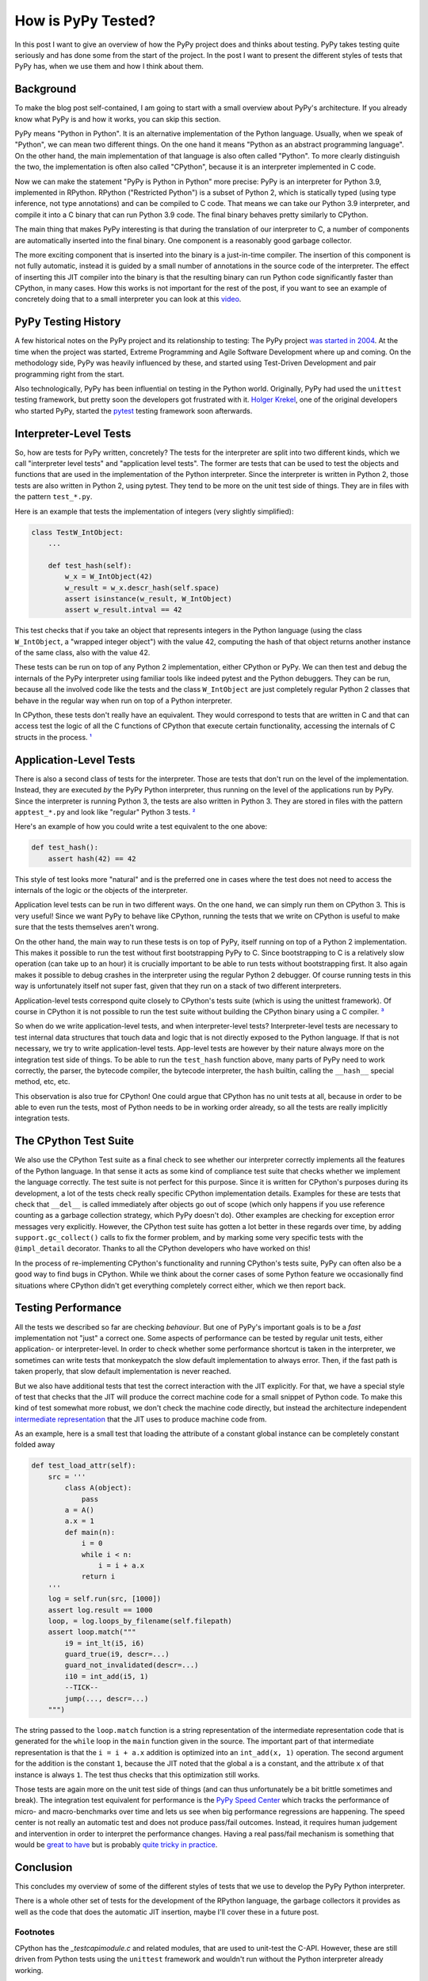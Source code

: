.. title: How is PyPy Tested?
.. slug: how-is-pypy-tested
.. date: 2022-03-09 12:00:00 UTC
.. tags:
.. category: 
.. link: 
.. description: 
.. type: rest
.. author: Carl Friedrich Bolz-Tereick

===================
How is PyPy Tested?
===================

In this post I want to give an overview of how the PyPy project does and thinks
about testing. PyPy takes testing quite seriously and has done some from the
start of the project. In the post I want to present the different styles of
tests that PyPy has, when we use them and how I think about them.


Background
============

To make the blog post self-contained, I am going to start with a small overview
about PyPy's architecture. If you already know what PyPy is and how it works,
you can skip this section.

PyPy means "Python in Python". It is an alternative implementation of the Python
language. Usually, when we speak of "Python", we can mean two different things.
On the one hand it means "Python as an abstract programming language". On the
other hand, the main implementation of that language is also often called
"Python". To more clearly distinguish the two, the implementation is often also
called "CPython", because it is an interpreter implemented in C code.

Now we can make the statement "PyPy is Python in Python" more precise: PyPy is
an interpreter for Python 3.9, implemented in RPython. RPython ("Restricted
Python") is a subset of Python 2, which is statically typed (using type
inference, not type annotations) and can be compiled
to C code. That means we can take our Python 3.9 interpreter, and compile it
into a C binary that can run Python 3.9 code. The final binary behaves pretty
similarly to CPython.

The main thing that makes PyPy interesting is that during the translation of our
interpreter to C, a number of components are automatically inserted into the
final binary. One component is a reasonably good garbage collector. 

The more exciting component that is inserted into the binary is a just-in-time
compiler. The insertion of this component is not fully automatic, instead it is
guided by a small number of annotations in the source code of the interpreter.
The effect of inserting this JIT compiler into the binary is that the resulting
binary can run Python code significantly faster than CPython, in many cases.
How this works is not important for the rest of the post, if you want to see an
example of concretely doing that to a small interpreter you can look at this
video_.

.. _video: https://www.youtube.com/watch?v=fZj3uljJl_k


PyPy Testing History
=====================

A few historical notes on the PyPy project and its relationship to testing: The
PyPy project `was started in 2004`_. At the time when the project was started,
Extreme Programming and Agile Software Development where up and coming. On the
methodology side, PyPy was heavily influenced by these, and started using
Test-Driven Development and pair programming right from the start.

.. _`was started in 2004`: https://www.pypy.org/posts/2018/09/the-first-15-years-of-pypy-3412615975376972020.html

Also technologically, PyPy has been influential on testing in the Python world.
Originally, PyPy had used the ``unittest`` testing framework, but pretty soon
the developers got frustrated with it. `Holger Krekel`_, one of the original
developers who started PyPy, started the pytest_ testing framework soon
afterwards.

.. _`Holger Krekel`: https://holgerkrekel.net/
.. _`pytest`: https://pytest.org/


Interpreter-Level Tests
=========================

So, how are tests for PyPy written, concretely? The tests for the interpreter
are split into two different kinds, which we call "interpreter level tests" and
"application level tests". The former are tests that can be used to test the
objects and functions that are used in the implementation of the Python
interpreter. Since the interpreter is written in Python 2, those tests are also
written in Python 2, using pytest. They tend to be more on the unit test side of
things. They are in files with the pattern ``test_*.py``.

Here is an example that tests the implementation of integers (very slightly
simplified):

.. code:: python

    class TestW_IntObject:
        ...

        def test_hash(self):
            w_x = W_IntObject(42)
            w_result = w_x.descr_hash(self.space)
            assert isinstance(w_result, W_IntObject)
            assert w_result.intval == 42


This test checks that if you take an object that represents integers in the
Python language (using the class ``W_IntObject``, a "wrapped integer object")
with the value 42, computing the hash of that object returns another instance of
the same class, also with the value 42.

These tests can be run on top of any Python 2 implementation, either CPython or
PyPy. We can then test and debug the internals of the PyPy interpreter using
familiar tools like indeed pytest and the Python debuggers. They can be run,
because all the involved code like the tests and the class ``W_IntObject`` are
just completely regular Python 2 classes that behave in the regular way when
run on top of a Python interpreter.

In CPython, these tests don't really have an equivalent. They would correspond
to tests that are written in C and that can access test the logic of all the C
functions of CPython that execute certain functionality, accessing the internals
of C structs in the process. `¹`_


Application-Level Tests
=========================

There is also a second class of tests for the interpreter. Those are tests that
don't run on the level of the implementation. Instead, they are executed *by*
the PyPy Python interpreter, thus running on the level of the applications run
by PyPy. Since the interpreter is running Python 3, the tests are also written
in Python 3. They are stored in files with the pattern ``apptest_*.py`` and
look like "regular" Python 3 tests. `²`_

Here's an example of how you could write a test equivalent to the one above:

.. code:: python

    def test_hash():
        assert hash(42) == 42

This style of test looks more "natural" and is the preferred one in cases where
the test does not need to access the internals of the logic or the objects of
the interpreter.

Application level tests can be run in two different ways. On the one hand, we
can simply run them on CPython 3. This is very useful! Since we want PyPy to
behave like CPython, running the tests that we write on CPython is useful to
make sure that the tests themselves aren't wrong.

On the other hand, the main way to run these tests is on top of PyPy, itself
running on top of a Python 2 implementation. This makes it possible to run the
test without first bootstrapping PyPy to C. Since bootstrapping to C is a
relatively slow operation (can take up to an hour) it is crucially important to
be able to run tests without bootstrapping first. It also again makes it
possible to debug crashes in the interpreter using the regular Python 2
debugger. Of course running tests in this way is unfortunately itself not super
fast, given that they run on a stack of two different interpreters. 

Application-level tests correspond quite closely to CPython's tests suite (which
is using the unittest framework). Of course in CPython it is not possible to run
the test suite without building the CPython binary using a C compiler. `³`_

So when do we write application-level tests, and when interpreter-level tests?
Interpreter-level tests are necessary to test internal data structures that
touch data and logic that is not directly exposed to the Python language. If
that is not necessary, we try to write application-level tests. App-level tests
are however by their nature always more on the integration test side of things.
To be able to run the ``test_hash`` function above, many parts of PyPy need to
work correctly, the parser, the bytecode compiler, the bytecode interpreter, the
``hash`` builtin, calling the ``__hash__`` special method, etc, etc.

This observation is also true for CPython! One could argue that CPython has no
unit tests at all, because in order to be able to even run the tests, most of
Python needs to be in working order already, so all the tests are really
implicitly integration tests.


The CPython Test Suite
========================

We also use the CPython Test suite as a final check to see whether our
interpreter correctly implements all the features of the Python language. In
that sense it acts as some kind of compliance test suite that checks whether we
implement the language correctly. The test suite is not perfect for this
purpose. Since it is written for CPython's purposes during its development, a
lot of the tests check really specific CPython implementation details. Examples
for these are tests that check that ``__del__`` is called immediately after
objects go out of scope (which only happens if you use reference counting as a
garbage collection strategy, which PyPy doesn't do). Other examples are checking
for exception error messages very explicitly. However, the CPython test suite
has gotten a lot better in these regards over time, by adding
``support.gc_collect()`` calls to fix the former problem, and by marking some
very specific tests with the ``@impl_detail`` decorator. Thanks to all the
CPython developers who have worked on this!

In the process of re-implementing CPython's functionality and running CPython's
tests suite, PyPy can often also be a good way to find bugs in CPython. While we
think about the corner cases of some Python feature we occasionally find
situations where CPython didn't get everything completely correct either, which
we then report back.


Testing Performance
=====================

All the tests we described so far are checking *behaviour*. But one of PyPy's
important goals is to be a *fast* implementation not "just" a correct one. Some
aspects of performance can be tested by regular unit tests, either application-
or interpreter-level. In order to check whether some performance shortcut is
taken in the interpreter, we sometimes can write tests that monkeypatch the slow
default implementation to always error. Then, if the fast path is taken
properly, that slow default implementation is never reached.

But we also have additional tests that test the correct interaction with the JIT
explicitly. For that, we have a special style of test that checks that the JIT
will produce the correct machine code for a small snippet of Python code. To
make this kind of test somewhat more robust, we don't check the machine code
directly, but instead the architecture independent `intermediate
representation`_ that the JIT uses to produce machine code from.

.. _`intermediate representation`: https://www.pypy.org/posts/2018/09/the-first-15-years-of-pypy-3412615975376972020.html

As an example, here is a small test that loading the attribute of a constant
global instance can be completely constant folded away

.. code:: python

    def test_load_attr(self):
        src = '''
            class A(object):
                pass
            a = A()
            a.x = 1
            def main(n):
                i = 0
                while i < n:
                    i = i + a.x
                return i
        '''
        log = self.run(src, [1000])
        assert log.result == 1000
        loop, = log.loops_by_filename(self.filepath)
        assert loop.match("""
            i9 = int_lt(i5, i6)
            guard_true(i9, descr=...)
            guard_not_invalidated(descr=...)
            i10 = int_add(i5, 1)
            --TICK--
            jump(..., descr=...)
        """)

The string passed to the ``loop.match`` function is a string representation of
the intermediate representation code that is generated for the ``while`` loop in
the ``main`` function given in the source. The important part of that
intermediate representation is that the ``i = i + a.x`` addition is optimized
into an ``int_add(x, 1)`` operation. The second argument for the addition is the
constant ``1``, because the JIT noted that the global ``a`` is a constant, and
the attribute ``x`` of that instance is always ``1``. The test thus checks that
this optimization still works.

Those tests are again more on the unit test side of things (and can thus
unfortunately be a bit brittle sometimes and break). The integration test
equivalent for performance is the `PyPy Speed Center`_ which tracks the
performance of micro- and macro-benchmarks over time and lets us see when big
performance regressions are happening. The speed center is not really an
automatic test and does not produce pass/fail outcomes. Instead, it requires
human judgement and intervention in order to interpret the performance changes.
Having a real pass/fail mechanism is something that would be `great to have`_
but is probably `quite tricky in practice`_.

.. _`great to have`: https://twitter.com/glyph/status/1495122754286198790
.. _`quite tricky in practice`: https://arxiv.org/abs/1602.00602

.. _`PyPy Speed Center`: https://speed.pypy.org/


Conclusion
===========

This concludes my overview of some of the different styles of tests that we use
to develop the PyPy Python interpreter.

There is a whole other set of tests for the development of the RPython language,
the garbage collectors it provides as well as the code that does the automatic
JIT insertion, maybe I'll cover these in a future post.


Footnotes
-----------

.. _`¹`:

CPython has the `_testcapimodule.c` and related modules, that are used to
unit-test the C-API. However, these are still driven from Python tests using
the ``unittest`` framework and wouldn't run without the Python interpreter
already working.


.. _`²`:

² There is also a deprecated different way to write these tests, by putting
them in the ``test_*.py`` files that interpreter level tests are using and
then having a test class with the pattern ``class AppTest*``. We haven't
converted all of them to the new style yet, even though the old style is
quite weird: since the ``test_*.py`` files are themselves parsed by
Python 2, the tests methods in ``AppTest*`` classes need to be written in the
subset of Python 3 that is also valid Python 2 syntax, leading to a lot of
confusion.

.. _`³`:

³ Nit-picky side-note: `C interpreters`_ `are a thing`_! But not that
widely used in practice, or only in very specific situations.

.. _`C interpreters`: https://root.cern.ch/root/html534/guides/users-guide/CINT.html
.. _`are a thing`: https://www.youtube.com/watch?v=yyDD_KRdQQU

